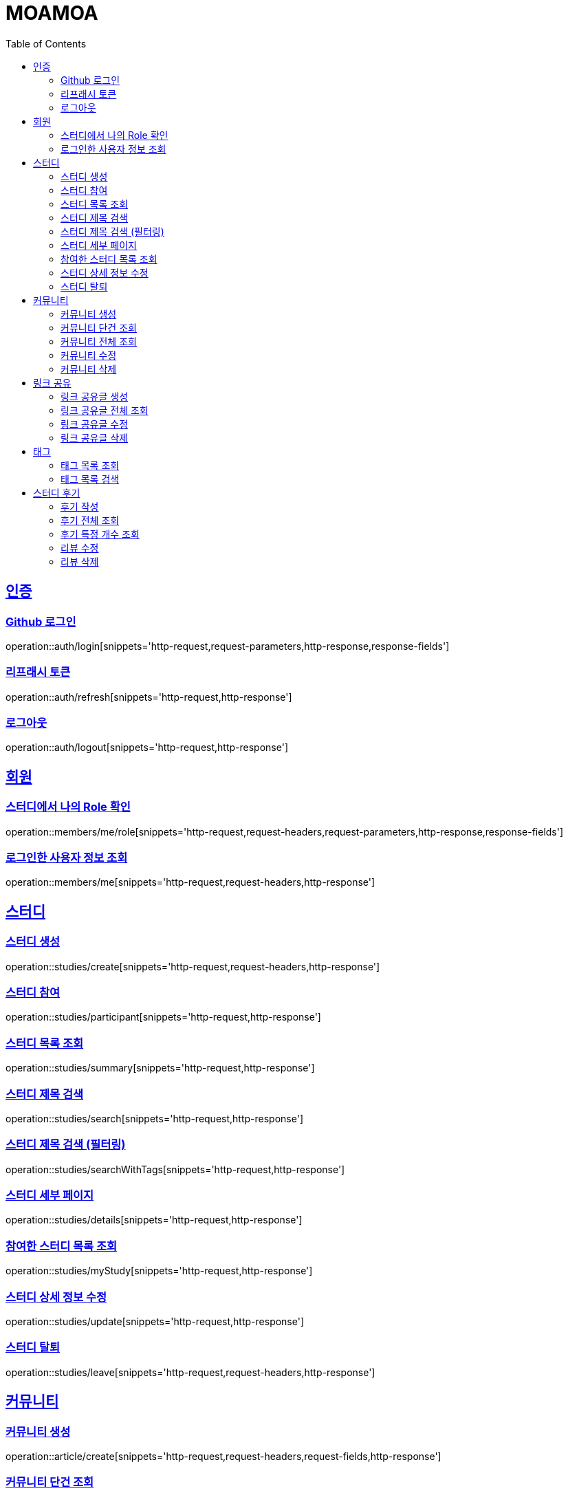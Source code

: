 :doctype: book
:source-highlighter: highlightjs
:toc: left
:toclevels: 2
:sectlinks:

= MOAMOA

[[Auth]]
== 인증

=== Github 로그인
operation::auth/login[snippets='http-request,request-parameters,http-response,response-fields']

=== 리프래시 토큰
operation::auth/refresh[snippets='http-request,http-response']

=== 로그아웃
operation::auth/logout[snippets='http-request,http-response']

[[Member]]
== 회원

=== 스터디에서 나의 Role 확인
operation::members/me/role[snippets='http-request,request-headers,request-parameters,http-response,response-fields']

=== 로그인한 사용자 정보 조회
operation::members/me[snippets='http-request,request-headers,http-response']

[[Study]]
== 스터디

=== 스터디 생성
operation::studies/create[snippets='http-request,request-headers,http-response']

=== 스터디 참여
operation::studies/participant[snippets='http-request,http-response']

=== 스터디 목록 조회
operation::studies/summary[snippets='http-request,http-response']

=== 스터디 제목 검색
operation::studies/search[snippets='http-request,http-response']

=== 스터디 제목 검색 (필터링)
operation::studies/searchWithTags[snippets='http-request,http-response']

=== 스터디 세부 페이지
operation::studies/details[snippets='http-request,http-response']

=== 참여한 스터디 목록 조회
operation::studies/myStudy[snippets='http-request,http-response']

=== 스터디 상세 정보 수정
operation::studies/update[snippets='http-request,http-response']

=== 스터디 탈퇴
operation::studies/leave[snippets='http-request,request-headers,http-response']

[[Comunity]]
== 커뮤니티

=== 커뮤니티 생성
operation::article/create[snippets='http-request,request-headers,request-fields,http-response']

=== 커뮤니티 단건 조회
operation::article/get[snippets='http-request,request-headers,http-response,response-fields']

=== 커뮤니티 전체 조회
operation::article/list[snippets='http-request,request-headers,http-response,response-fields']

=== 커뮤니티 수정
operation::article/update[snippets='http-request,request-headers,http-response']

=== 커뮤니티 삭제
operation::article/delete[snippets='http-request,request-headers,http-response']

[[Reference-Room]]
== 링크 공유

=== 링크 공유글 생성
operation::reference-room/create[snippets='http-request,request-headers,request-fields,http-response']

=== 링크 공유글 전체 조회
operation::reference-room/list[snippets='http-request,request-headers,http-response,response-fields']

=== 링크 공유글 수정
operation::reference-room/update[snippets='http-request,request-headers,http-response']

=== 링크 공유글 삭제
operation::reference-room/delete[snippets='http-request,request-headers,http-response']

[[Tag]]
== 태그

=== 태그 목록 조회
operation::tags/list[snippets='http-request,http-response']

=== 태그 목록 검색
operation::tags/search[snippets='http-request,http-response']

[[Review]]
== 스터디 후기

=== 후기 작성
operation::reviews/create[snippets='http-request,http-response']

=== 후기 전체 조회
operation::reviews/list[snippets='http-request,http-response']

=== 후기 특정 개수 조회
operation::reviews/list-certain-number[snippets='http-request,http-response']

=== 리뷰 수정
operation::reviews/update[snippets='http-request,http-response']

=== 리뷰 삭제
operation::reviews/delete[snippets='http-request,http-response']
